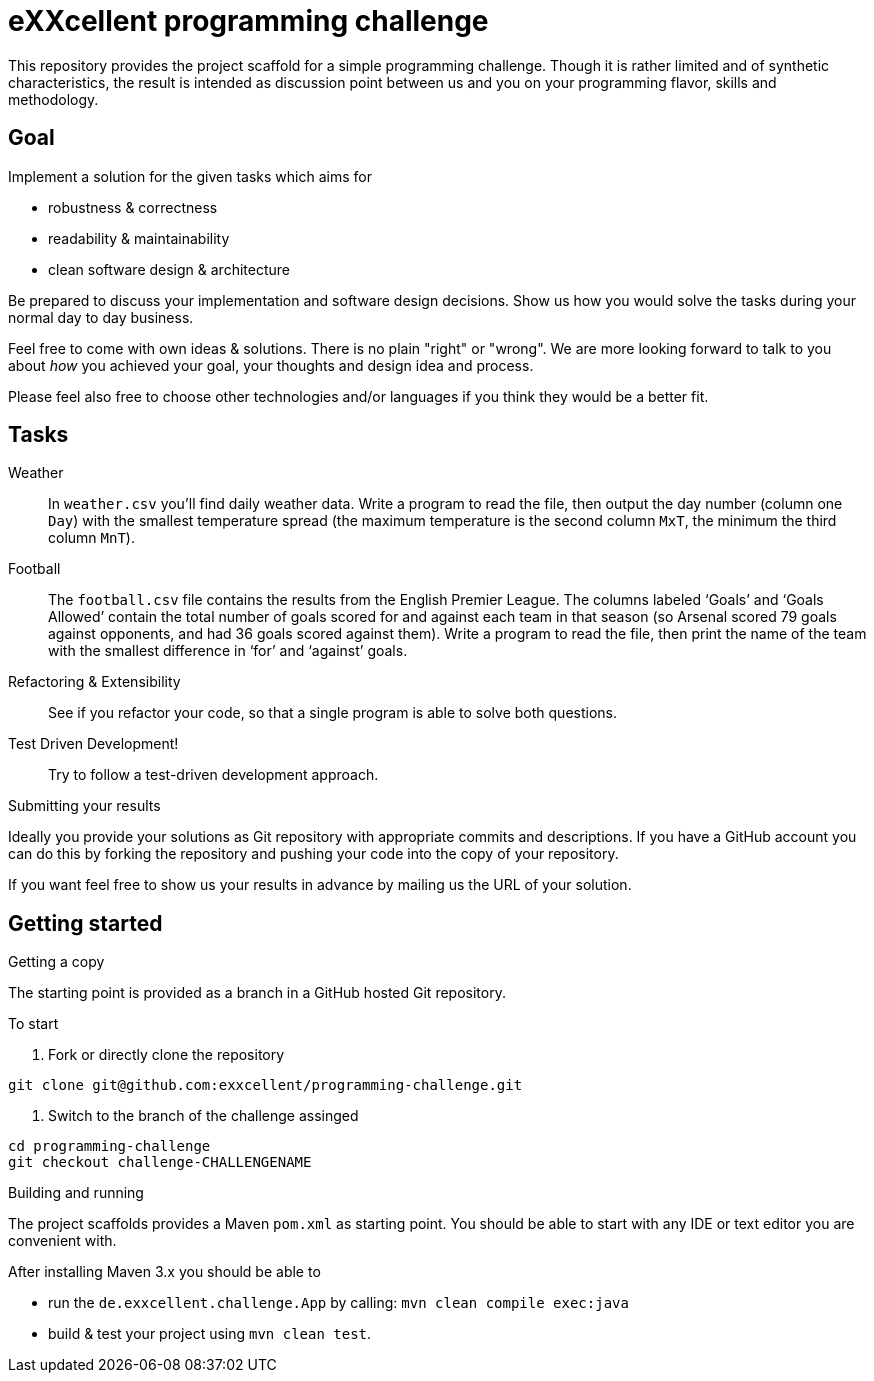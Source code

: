 = eXXcellent programming challenge

This repository provides the project scaffold for a simple
programming challenge. Though it is rather limited and of
synthetic characteristics, the result is intended as
discussion point between us and you on your programming
flavor, skills and methodology.


== Goal

Implement a solution for the given tasks which aims for

* robustness & correctness
* readability & maintainability
* clean software design & architecture

Be prepared to discuss your implementation and software design
decisions. Show us how you would solve the tasks during your
normal day to day business.

Feel free to come with own ideas & solutions. There is no plain
"right" or "wrong". We are more looking forward to talk to you
about _how_ you achieved your goal, your thoughts and design
idea and process.

Please feel also free to choose other technologies and/or
languages if you think they would be a better fit.



== Tasks

Weather::
    In `weather.csv` you’ll find daily weather data. Write a
    program to read the file, then output the day number (column one
    `Day`) with the smallest temperature spread (the maximum temperature
    is the second column `MxT`, the minimum the third column `MnT`).

Football::
    The `football.csv` file contains the results from the
    English Premier League. The columns labeled ‘Goals’
    and ‘Goals Allowed’ contain the total number of goals scored
    for and against each team in that season (so Arsenal scored
    79 goals against opponents, and had 36 goals scored against them).
    Write a program to read the file, then print the name of the team
    with the smallest difference in ‘for’ and ‘against’ goals.

Refactoring & Extensibility::
    See if you refactor your code, so that a single program is able
    to solve both questions.

Test Driven Development!::
    Try to follow a test-driven development approach.


.Submitting your results
Ideally you provide your solutions as Git repository with
appropriate commits and descriptions. If you have a GitHub
account you can do this by forking the repository and pushing
your code into the copy of your repository.

If you want feel free to show us your results in advance by
mailing us the URL of your solution.


== Getting started

.Getting a copy
The starting point is provided as a branch in a GitHub hosted Git
repository.

To start

1. Fork or directly clone the repository
```
git clone git@github.com:exxcellent/programming-challenge.git
```
2. Switch to the branch of the challenge assinged
```
cd programming-challenge
git checkout challenge-CHALLENGENAME
```

.Building and running
The project scaffolds provides a Maven `pom.xml` as starting
point. You should be able to start with any IDE or text editor
you are convenient with.

After installing Maven 3.x you should be able to

- run the `de.exxcellent.challenge.App` by calling: `mvn clean compile exec:java`
- build & test your project using `mvn clean test`.
